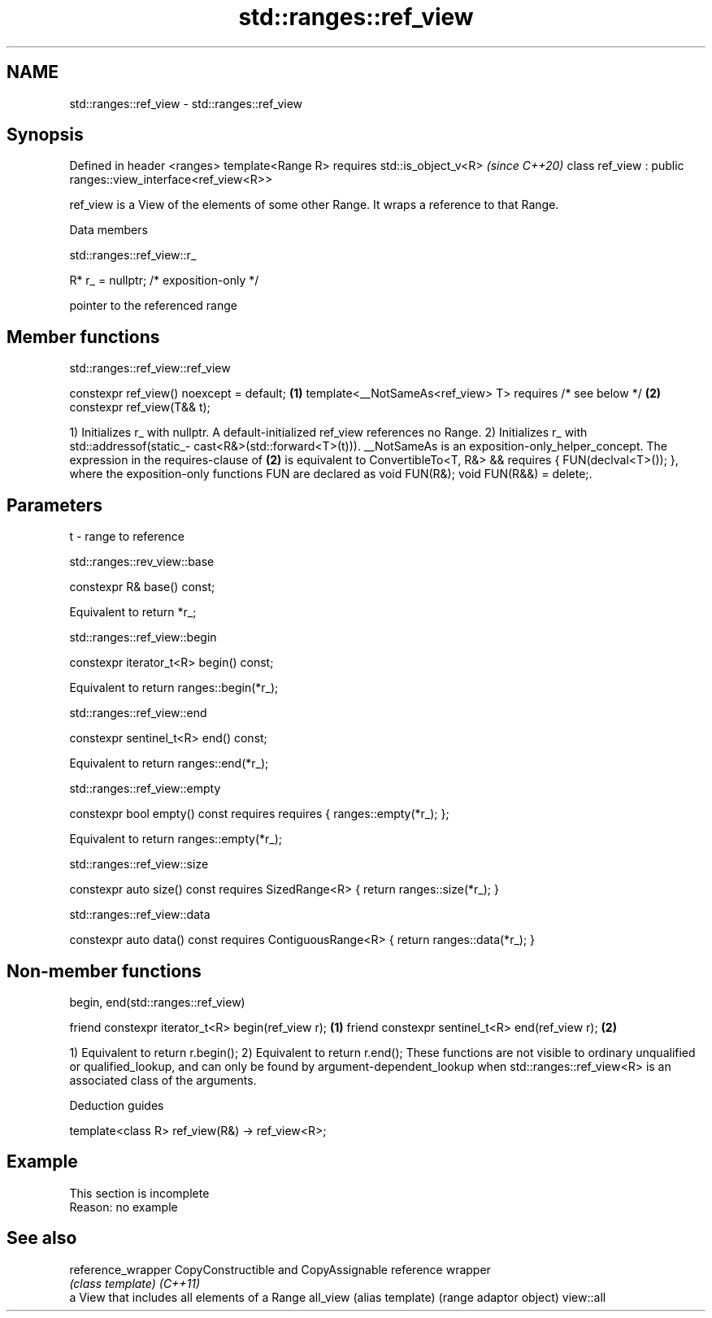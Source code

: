 .TH std::ranges::ref_view 3 "2020.03.24" "http://cppreference.com" "C++ Standard Libary"
.SH NAME
std::ranges::ref_view \- std::ranges::ref_view

.SH Synopsis

Defined in header <ranges>
template<Range R>
requires std::is_object_v<R>                                 \fI(since C++20)\fP
class ref_view : public ranges::view_interface<ref_view<R>>

ref_­view is a View of the elements of some other Range. It wraps a reference to that Range.

Data members


 std::ranges::ref_view::r_


R* r_ = nullptr; /* exposition-only */

pointer to the referenced range

.SH Member functions


 std::ranges::ref_view::ref_view


constexpr ref_view() noexcept = default; \fB(1)\fP
template<__NotSameAs<ref_view> T>
requires /* see below */                 \fB(2)\fP
constexpr ref_view(T&& t);

1) Initializes r_ with nullptr. A default-initialized ref_view references no Range.
2) Initializes r_ with std::addressof(static_­cast<R&>(std::forward<T>(t))).
__NotSameAs is an exposition-only_helper_concept.
The expression in the requires-clause of \fB(2)\fP is equivalent to ConvertibleTo<T, R&> && requires { FUN(declval<T>()); }, where the exposition-only functions FUN are declared as void FUN(R&); void FUN(R&&) = delete;.

.SH Parameters


t - range to reference


 std::ranges::rev_view::base


constexpr R& base() const;

Equivalent to return *r_;

 std::ranges::ref_view::begin


constexpr iterator_t<R> begin() const;

Equivalent to return ranges::begin(*r_);

 std::ranges::ref_view::end


constexpr sentinel_t<R> end() const;

Equivalent to return ranges::end(*r_);

 std::ranges::ref_view::empty


constexpr bool empty() const
requires requires { ranges::empty(*r_); };

Equivalent to return ranges::empty(*r_);

 std::ranges::ref_view::size


constexpr auto size() const
requires SizedRange<R>
{ return ranges::size(*r_); }


 std::ranges::ref_view::data


constexpr auto data() const
requires ContiguousRange<R>
{ return ranges::data(*r_); }


.SH Non-member functions


 begin, end(std::ranges::ref_view)


friend constexpr iterator_t<R> begin(ref_view r); \fB(1)\fP
friend constexpr sentinel_t<R> end(ref_view r);   \fB(2)\fP

1) Equivalent to return r.begin();
2) Equivalent to return r.end();
These functions are not visible to ordinary unqualified or qualified_lookup, and can only be found by argument-dependent_lookup when std::ranges::ref_view<R> is an associated class of the arguments.

Deduction guides


template<class R>
ref_view(R&) -> ref_view<R>;


.SH Example


 This section is incomplete
 Reason: no example


.SH See also



reference_wrapper CopyConstructible and CopyAssignable reference wrapper
                  \fI(class template)\fP
\fI(C++11)\fP
                  a View that includes all elements of a Range
all_view          (alias template) (range adaptor object)
view::all




